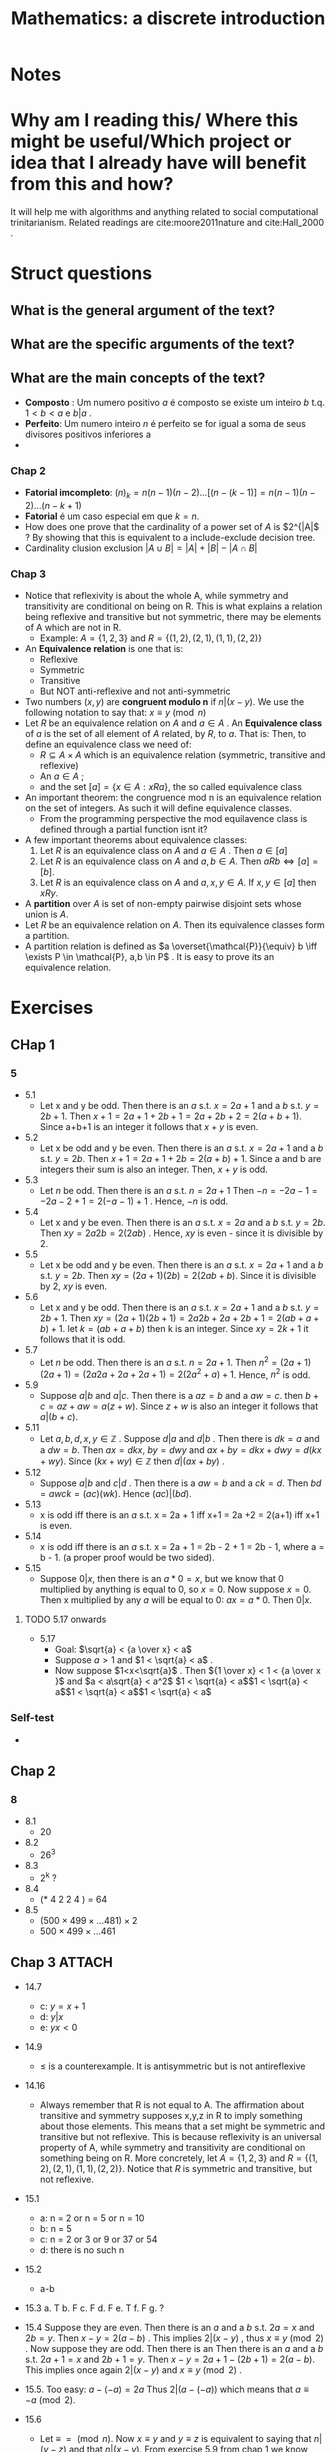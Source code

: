 #+TITLE: Mathematics: a discrete introduction
#+ROAM_KEY: cite:scheinerman2012mathematics
*  Notes
:PROPERTIES:
:Custom_ID: scheinerman2012mathematics
:NOTER_DOCUMENT: %(orb-process-file-field "scheinerman2012mathematics")
:AUTHOR: Scheinerman, E. A.
:JOURNAL:
:DATE:
:YEAR: 2012
:DOI:
:URL:
:END:


* Why am I reading this/ Where this might be useful/Which project or idea that I already have will benefit from this and how?
It will help me with algorithms and anything related to social computational trinitarianism.
Related readings are cite:moore2011nature and cite:Hall_2000 .



* Struct questions

** What is the general argument of the text?
** What are the specific arguments of the text?
** What are the main concepts of the text?
- *Composto* : Um numero positivo \(a\) é composto se existe um inteiro \(b\) t.q. \(1 < b< a\) e  \(b |a\) .
- *Perfeito*: Um numero inteiro \(n\) é perfeito se for igual a soma de seus divisores positivos inferiores a
-
*** Chap 2
- *Fatorial imcompleto*: \((n)_k = n(n-1)(n-2)\ldots[(n-(k-1)] = n(n-1)(n-2)\ldots(n-k+1)\)
- *Fatorial* é um caso especial em que \(k=n\).
- How does one prove that the cardinality of a power set of \(A\) is \(2^{|A|\) ? By showing that this is equivalent to a include-exclude decision tree.
- Cardinality clusion exclusion \(|A \cup B| = |A| + |B| - |A \cap B|\)

*** Chap 3
- Notice that reflexivity is about the whole A, while symmetry and transitivity are conditional on being on R. This is what explains a relation being reflexive and transitive but not symmetric, there may be elements of A which are not in R.
  - Example: \(A=\{1,2,3\}\) and \(R = \{(1,2), (2,1), (1,1), (2,2)\}\)
- An *Equivalence relation* is one that is:
  - Reflexive
  - Symmetric
  - Transitive
  - But NOT anti-reflexive and not anti-symmetric
- Two numbers (\(x,y\)) are *congruent modulo n* if \(n|(x-y)\). We use the following notation to say that: \(x \equiv y \pmod{n}\)
- Let \(R\) be an equivalence relation on \(A\) and \(a \in A\) . An *Equivalence class* of \(a\) is the set of all element of \(A\) related, by \(R\), to \(a\). That is:
  Then, to define an equivalence class we need of:
  - \(R \subseteq A \times A\) which is an equivalence relation (symmetric, transitive and reflexive)
  - An \(a \in A\) ;
  - and the set \([a] =\{x \in A : xRa\}\), the so called equivalence class
- An important theorem: the congruence mod n is an equivalence relation on the set of integers. As such it will define equivalence classes.
  - From the programming perspective the mod equilavence class is defined through a partial function isnt it?
- A few important theorems about equivalence classes:
  1. Let \(R\) is an equivalence class on \(A\) and \(a \in A\) . Then \(a \in [a]\)
  2. Let \(R\) is an equivalence class on \(A\) and \(a,b \in A\). Then \(aRb \iff [a] = [b]\).
  3. Let \(R\) is an equivalence class on \(A\) and \(a,x,y \in A\). If \(x,y \in [a]\) then \(xRy\).
- A *partition* over \(A\) is  set of non-empty pairwise disjoint sets whose union is \(A\).
- Let \(R\) be an equivalence relation on \(A\). Then its equivalence classes form a partition.
- A partition relation is defined as \(a \overset{\mathcal{P}}{\equiv} b \iff \exists P \in \mathcal{P}, a,b \in P\)  . It is easy to prove its an equivalence relation.

* Exercises
** CHap 1
*** 5
- 5.1
  - Let x and y be odd. Then there is an \(a\) s.t.  \(x = 2a + 1\) and a \(b\) s.t. \(y = 2b + 1 \). Then \(x + 1 = 2a+1 + 2b +1 = 2a+2b+2 = 2(a+b+1)\). Since a+b+1 is an integer it follows that \(x+y\) is even.
- 5.2
  - Let x  be odd and y be even. Then there is an \(a\) s.t.  \(x = 2a + 1\) and a \(b\) s.t. \(y = 2b\). Then \(x+1 = 2a + 1 + 2b = 2(a+b) + 1\). Since a and b are integers their sum is also an integer. Then, \(x+y\)  is odd.
- 5.3
  - Let \(n\) be odd. Then there is an \(a\) s.t. \(n = 2a + 1\) Then \(-n = -2a - 1 = -2a - 2 + 1  = 2(-a-1) + 1\) . Hence, \(-n\)  is odd.
- 5.4
  - Let x and y be even. Then there is an \(a\) s.t.  \(x = 2a\) and a \(b\) s.t. \(y = 2b \). Then \(xy = 2a2b = 2(2ab)\) . Hence, \(xy\) is even - since it is divisible by 2.
- 5.5
  - Let x be odd and y be even. Then there is an \(a\) s.t.  \(x = 2a + 1\) and a \(b\) s.t. \(y = 2b\). Then \(xy = (2a + 1)(2b) = 2(2ab + b)\). Since it is divisible by 2, \(xy\) is even.
- 5.6
  + Let x and y be odd. Then there is an \(a\) s.t. \(x = 2a + 1\) and a \(b\)
    s.t. \(y = 2b + 1 \). Then \(xy = (2a+1) (2b + 1 ) = 2a2b + 2a + 2b + 1 =
    2(ab + a + b) + 1 \). let \(k = (ab + a + b) \) then k is an integer. Since \(xy = 2k+1\) it follows that it is odd.
- 5.7
  - Let \(n\) be odd. Then there is an \(a\) s.t. \(n = 2a + 1\). Then \(n^2 =
    (2a + 1)(2a+1) = (2a2a+2a+2a+1)= 2(2a^2+a)+1\). Hence, \(n^2\) is odd.

- 5.9
  + Suppose \(a|b\) and \(a|c\). Then there is a \(az = b\) and a \(aw = c\). then \(b+c = az + aw = a(z+w)\). Since \(z+w\) is also an integer it follows that \(a|(b+c)\).
- 5.11
  - Let \(a,b,d,x,y \in \mathbb{Z}\) . Suppose \(d|a\) and \(d|b\) . Then there  is \(dk =a\) and a \(dw = b\). Then \(ax = dkx\),  \(by = dwy\) and \(ax + by = dkx + dwy = d(kx + wy)\). Since \( (kx +wy) \in \mathbb{Z}\) then \(d|(ax +by)\) .

- 5.12
  - Suppose \(a|b\) and \(c|d\) . Then there is a \(aw=b\) and a \(ck =d\). Then \(bd = awck = (ac)(wk)\). Hence \((ac)|(bd)\).

- 5.13
  - x is odd iff there is an \(a\) s.t. x = 2a + 1 iff x+1 = 2a +2 = 2(a+1) iff x+1 is even.
- 5.14
  - x is odd iff there is an \(a\) s.t. x = 2a + 1 = 2b - 2 + 1 = 2b - 1,  where  a = b - 1. (a proper proof would be two sided).

- 5.15
  - Suppose \(0|x\), then there is an \(a * 0 = x\), but we know that 0
    multiplied by anything is equal to 0, so \(x=0\). Now suppose \(x = 0\). Then x multiplied by any \(a\) will be equal to 0:  \(ax = a * 0\). Then \(0|x\).
**** TODO 5.17 onwards
- 5.17
  - Goal: \(\sqrt{a} < {a \over x} < a\)
  - Suppose \(a>1\) and \(1 < \sqrt{a} < a\) .
  - Now suppose \(1<x<\sqrt{a}\) . Then \({1 \over x} < 1 < {a \over x }\)  and \(a < a\sqrt{a} < a^2\) \(1 < \sqrt{a} < a\)\(1 < \sqrt{a} < a\)\(1 < \sqrt{a} < a\)\(1 < \sqrt{a} < a\)
*** Self-test
-
** Chap 2
*** 8
- 8.1
  - 20
- 8.2
  - 26^3
- 8.3
  - 2^k ?
- 8.4
  - (* 4 2 2 4 ) = 64
- 8.5
  - \((500 \times 499 \times \ldots 481) \times 2\)
  - \(500 \times 499 \times \ldots 461\)
** Chap 3 :ATTACH:
:PROPERTIES:
:ID:       441bc57c-4c98-4d69-9d38-c075032d692b
:END:
- 14.7
  - c: \(y = x + 1\)
  - d: \(y|x\)
  - e: \(yx < 0\)
- 14.9
  - \(\leq\) is a counterexample. It is antisymmetric but is not antireflexive
- 14.16
  - Always remember that R is not equal to A. The affirmation about transitive
    and symmetry supposes x,y,z in R to imply something about those elements.
    This means that a set might be symmetric and transitive but not reflexive.
    This is because reflexivity is an universal property of A, while symmetry
    and transitivity are conditional on something being on R. More concretely,
    let \(A=\{1,2,3\}\) and \(R = \{(1,2), (2,1), (1,1), (2,2)\}\). Notice that
    \(R\) is symmetric and transitive, but not reflexive.

- 15.1
  - a: n = 2 or n = 5 or n = 10
  - b: n = 5
  - c: n = 2 or 3 or 9 or 37 or 54
  - d: there is no such n
- 15.2
  - a-b
- 15.3
  a. T
  b. F
  c. F
  d. F
  e. T
  f. F
  g. ?
- 15.4 Suppose they are even. Then there is an \(a\) and a \(b\) s.t. \(2a = x
  \) and \(2b = y\). Then \(x-y = 2(a-b)\) . This implies \(2 | (x-y)\) , thus
  \(x \equiv y \pmod{2} \) . Now suppose they are odd. Then there is an Then
  there is an \(a\) and a \(b\) s.t. \(2a + 1 = x \) and \(2b + 1 = y\). Then
  \(x-y = 2 a + 1 - (2b+1) = 2(a-b)\). This implies once again \(2 | (x-y)\) and
  \(x \equiv y \pmod{2}\) .

- 15.5. Too easy: \(a-(-a) = 2a\) Thus \(2|(a - (-a))\) which means that \(a \equiv -a \pmod{2}\).
- 15.6
  - Let \(\equiv \; = \pmod{n} \). Now \(x \equiv y\) and \(y \equiv z\) is
    equivalent to saying that \(n|(y-z)\) and that \(n|(x-y)\). From exercise
    5.9 from chap 1 we know that \(n|[(x-y) + (y-z)]\) = \(n|(x-z)\), that is
    the same as \(x \equiv z \).
    - Without using 5.9 we could say that there is an a and a b s.t \(nb = y-z\)
      and \(na= x-y\). Then \(nb+na = n(b+a) = y-z + x -y = x-z\). From \(n(a+b)
      = x-z\) we derive that \(n|(x-z)\), since \(a,b\) are integers. Thus, \(x
      \equiv z \).
- 15.7
  a. \([1] = \{(1, 2\}\)
  b. \([4] = \{4\}\)
  c. \([123] = \{120, 121, 122, 123, 124, \ldots, 129\}\)
  d. my sisters
  e. who knows, all born on november
  f. \([\{1,3\}] = \{\{1,1\}, \{1,2\}, \{1,3\}, \{1,4\}, \{1,5\}, \ldots \{5,5\}\}\)
- 15.9
  - I will prove one side of the equality. Suppose \(x \equiv 3 \pmod{2}\). This
    is equivalent to saying that \(2 | (x-3)\). Then there is an \(k\) in which \(2k = x-3\). Then \(x = 2k+3 = 2k+2+1 = 2(k+1) + 1\). We can see that its equivalent to saying that its odd, but lets continue. Let \(c = k+1\) . Then \(x = 2c + 1 \) from which it follows that \(x-1 = 2c\), and, thus, \(2|(x-1)\) and \(x \equiv  1 \pmod{2}\). Therefore, if \(x \equiv 3 \pmod{2}\) then \(x \equiv 1 \pmod{2}\).
- 15.10
  - Not mine, obviously
    [[attachment:_20210120_124315screenshot.png]]
- 15.11 is too easy. \(a \in [b] \to aRb \to bRa \to b \in [a]\) The other side is analogous.
- 15.12
  - Suppose \(x,y \in [a]\). Then \(xRa\) and \(yRa\). By symmetry it follows
    that \(aRy\). \(xRa\) and \(aRy\), by transitivity, leads to \(xRy\). Thus,
    if \(x,y \in [a]\) then \(xRy\).
- 16.6
  - Let \(n\) be equal to the unknown number of equivalence classes. We do know that the union of them equals the whole \(A\), \([a_1] \cup \ldots \cup [a_n]  = A\) , inasmuch the equivalence classes form a partition on \(A\). By the generalized sum principle this means that \(|[a_1]| + \ldots +|[a_n]| = |A|\). Since every \(a\) has cardinality \(m\) we have that \(|A| = nm\), thus \(n = {|A| \over m}\) .
